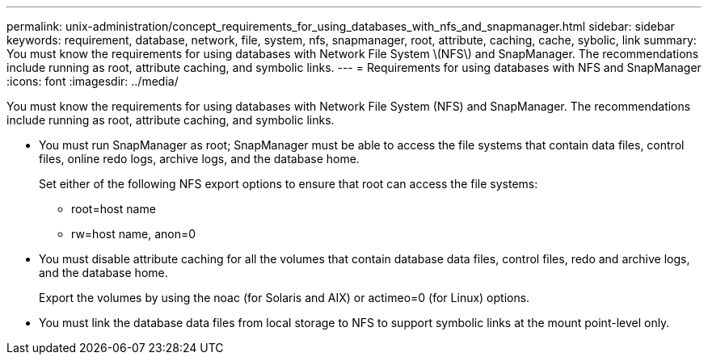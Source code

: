 ---
permalink: unix-administration/concept_requirements_for_using_databases_with_nfs_and_snapmanager.html
sidebar: sidebar
keywords: requirement, database, network, file, system, nfs, snapmanager, root, attribute, caching, cache, sybolic, link
summary: You must know the requirements for using databases with Network File System \(NFS\) and SnapManager. The recommendations include running as root, attribute caching, and symbolic links.
---
= Requirements for using databases with NFS and SnapManager
:icons: font
:imagesdir: ../media/

[.lead]
You must know the requirements for using databases with Network File System (NFS) and SnapManager. The recommendations include running as root, attribute caching, and symbolic links.

* You must run SnapManager as root; SnapManager must be able to access the file systems that contain data files, control files, online redo logs, archive logs, and the database home.
+
Set either of the following NFS export options to ensure that root can access the file systems:

 ** root=host name
 ** rw=host name, anon=0

* You must disable attribute caching for all the volumes that contain database data files, control files, redo and archive logs, and the database home.
+
Export the volumes by using the noac (for Solaris and AIX) or actimeo=0 (for Linux) options.

* You must link the database data files from local storage to NFS to support symbolic links at the mount point-level only.
